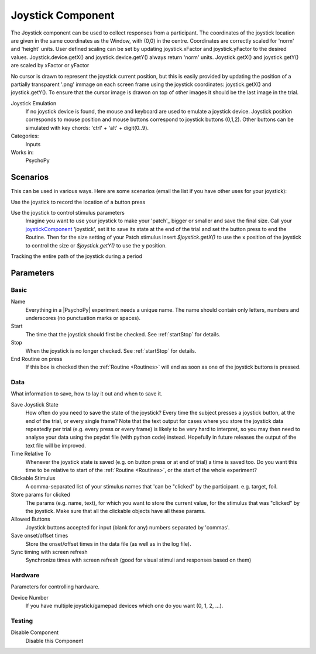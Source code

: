 .. _joystickComponent:

-------------------------------
Joystick Component
-------------------------------

The Joystick component can be used to collect responses from a participant. The coordinates of the joystick location are
given in the same coordinates as the Window, with (0,0) in the centre. Coordinates are correctly scaled for 'norm' and 'height' units.
User defined scaling can be set by updating joystick.xFactor and joystick.yFactor to the desired values.
Joystick.device.getX() and joystick.device.getY() always return 'norm' units. Joystick.getX() and joystick.getY() are scaled by xFactor or yFactor

No cursor is drawn to represent the joystick current position,
but this is easily provided by updating the position of a partially transparent '.png' immage on each screen frame using the joystick coordinates:
joystick.getX() and joystick.getY(). To ensure that the cursor image is drawon on top of other images it should be the last image in the trial.

Joystick Emulation
    If no joystick device is found, the mouse and keyboard are used to emulate a joystick device.
    Joystick position corresponds to mouse position and mouse buttons correspond to joystick buttons (0,1,2).
    Other buttons can be simulated with key chords: 'ctrl' + 'alt' + digit(0..9).

Categories:
    Inputs
Works in:
    PsychoPy

Scenarios
-------------------------------

This can be used in various ways. Here are some scenarios (email the list if you have other uses for your joystick):

Use the joystick to record the location of a button press

Use the joystick to control stimulus parameters
    Imagine you want to use your joystick to make your 'patch'_ bigger or smaller and save the final size.
    Call your `joystickComponent`_ 'joystick', set it to save its state at the end of the trial and set the button press to
    end the Routine. Then for the size setting of your Patch stimulus insert `$joystick.getX()` to use the
    x position of the joystick to control the size or `$joystick.getY()` to use the y position.

Tracking the entire path of the joystick during a period


Parameters
-------------------------------

Basic
===============================


Name
    Everything in a |PsychoPy| experiment needs a unique name. The name should contain only letters, numbers and underscores (no punctuation marks or spaces).

Start
    The time that the joystick should first be checked. See :ref:`startStop` for details.

Stop
    When the joystick is no longer checked. See :ref:`startStop` for details.

End Routine on press
    If this box is checked then the :ref:`Routine <Routines>` will end as soon as one of the joystick buttons is pressed.

Data
===============================
What information to save, how to lay it out and when to save it.

Save Joystick State
    How often do you need to save the state of the joystick? Every time the subject presses a joystick button, at the end of the trial, or every single frame?
    Note that the text output for cases where you store the joystick data repeatedly per trial
    (e.g. every press or every frame) is likely to be very hard to interpret, so you may then need to analyse your data using the psydat file (with python code) instead.
    Hopefully in future releases the output of the text file will be improved.

Time Relative To
    Whenever the joystick state is saved (e.g. on button press or at end of trial) a time is saved too.
    Do you want this time to be relative to start of the :ref:`Routine <Routines>`, or the start of the whole experiment?

Clickable Stimulus
    A comma-separated list of your stimulus names that 'can be "clicked" by the participant. e.g. target, foil.

Store params for clicked
    The params (e.g. name, text), for which you want to store the current value, for the stimulus that was "clicked" by the joystick.
    Make sure that all the clickable objects have all these params.

Allowed Buttons
    Joystick buttons accepted for input (blank for any) numbers separated by 'commas'.

Save onset/offset times
    Store the onset/offset times in the data file (as well as in the log file).

Sync timing with screen refresh
    Synchronize times with screen refresh (good for visual stimuli and responses based on them)

Hardware
========
Parameters for controlling hardware.

Device Number
    If you have multiple joystick/gamepad devices which one do you want (0, 1, 2, ...).

Testing
===============================

Disable Component
    Disable this Component

.. seealso::

    API reference for :mod:`~psychopy.hardware.Joystick`
